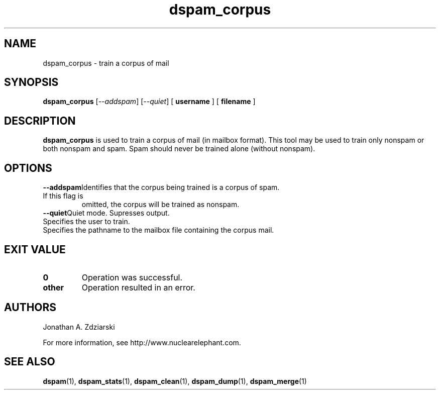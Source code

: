 .\" $Id: dspam_corpus.1,v 1.3 2006/01/18 16:48:53 jonz Exp $
.\"  -*- nroff -*-
.\"
.\" dspam_corpus3.2
.\"
.\" Authors:    Jonathan A. Zdziarski <jonathan@nuclearelephant.com>
.\"
.\" Copyright (c) 2002-2006 Deep Logic, Inc.
.\" All rights reserved
.\"
.TH dspam_corpus 1  "May 31, 2004" "DSPAM" "DSPAM"

.SH NAME
dspam_corpus - train a corpus of mail

.SH SYNOPSIS
.na
.B dspam_corpus
[\c
.I \--addspam\fR\c
]
[\c
.I \--quiet\fR\c
]
[\c
.BI \ username \fR
]
[\c
.BI \ filename \fR
]

.ad
.SH DESCRIPTION 
.LP
.B dspam_corpus
is used to train a corpus of mail (in mailbox format). This tool may be used
to train only nonspam or both nonspam and spam. Spam should never be
trained alone (without nonspam). 

.SH OPTIONS
.LP
.ne 3
.TP
.BI \--addspam\fR\c
Identifies that the corpus being trained is a corpus of spam. If this flag is
omitted, the corpus will be trained as nonspam.
 
.n3
.TP
.BI \--quiet\fR\c
Quiet mode. Supresses output.

.n3 3
.TP
.BI \[username]\c
Specifies the user to train.

.n3 3
.TP
.BI \[filename]\c
Specifies the pathname to the mailbox file containing the corpus mail.

.SH EXIT VALUE
.LP
.ne 3
.PD 0
.TP
.B 0
Operation was successful.
.ne 3
.TP
.B other
Operation resulted in an error. 
.PD

.SH AUTHORS
.LP

Jonathan A. Zdziarski

For more information, see http://www.nuclearelephant.com.

.SH SEE ALSO
.BR dspam (1),
.BR dspam_stats (1),
.BR dspam_clean (1),
.BR dspam_dump (1),
.BR dspam_merge (1)
